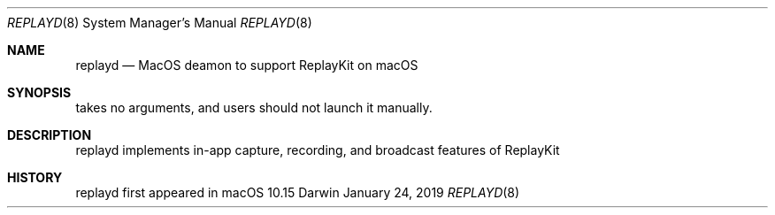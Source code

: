 .Dd January 24, 2019
.Dt REPLAYD 8
.Os Darwin
.Sh NAME
.Nm replayd
.Nd MacOS deamon to support ReplayKit on macOS
.Sh SYNOPSIS
takes no arguments, and users should not launch it manually.
.Sh DESCRIPTION
replayd implements in-app capture, recording, and broadcast features of ReplayKit
.Sh HISTORY
replayd first appeared in macOS 10.15
